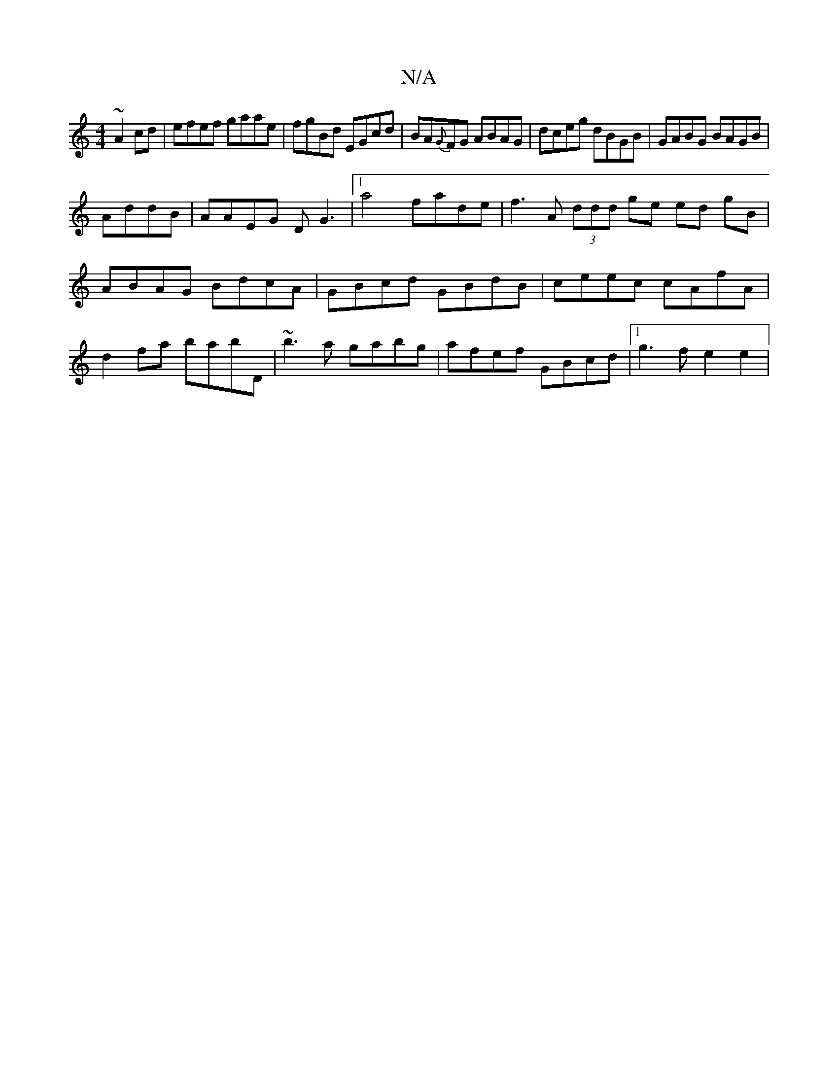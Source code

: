 X:1
T:N/A
M:4/4
R:N/A
K:Cmajor
~A2cd | efef gaae | fgBd EGcd | BA{G}FG ABAG|dceg dBGB|GABG BAGB|
AddB|AAEG DG3|1 a4 fade | f3 A (3ddd ge ed gB | ABAG BdcA | GBcd GBdB | ceec cAfA | d2 fa babD | ~b3a gabg | afef GBcd |1 g3f e2 e2 | 